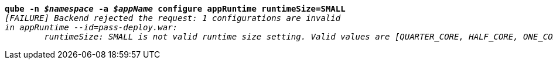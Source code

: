[listing,subs="+macros,+quotes"]
----
*qube -n _$namespace_ -a _$appName_ configure appRuntime runtimeSize=SMALL*
_[FAILURE] Backend rejected the request: 1 configurations are invalid_
_in appRuntime --id=pass-deploy.war:_
	_runtimeSize: SMALL is not valid runtime size setting. Valid values are [QUARTER+++_+++CORE, HALF+++_+++CORE, ONE+++_+++CORE, TWO+++_+++CORES]_

----
